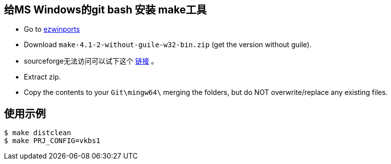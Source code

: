 == 给MS Windows的git bash 安装 make工具

- Go to https://sourceforge.net/projects/ezwinports/files/[ezwinports]
- Download `make-4.1-2-without-guile-w32-bin.zip` (get the version without guile).
- sourceforge无法访问可以试下这个 http://sourceforge.mirrorservice.org/e/ez/ezwinports/make-4.2.1-without-guile-w32-bin.zip[链接] 。


- Extract zip.
- Copy the contents to your `Git\mingw64\` merging the folders, but do NOT overwrite/replace any existing files. 


== 使用示例

[source,bash]
----
$ make distclean
$ make PRJ_CONFIG=vkbs1

----
